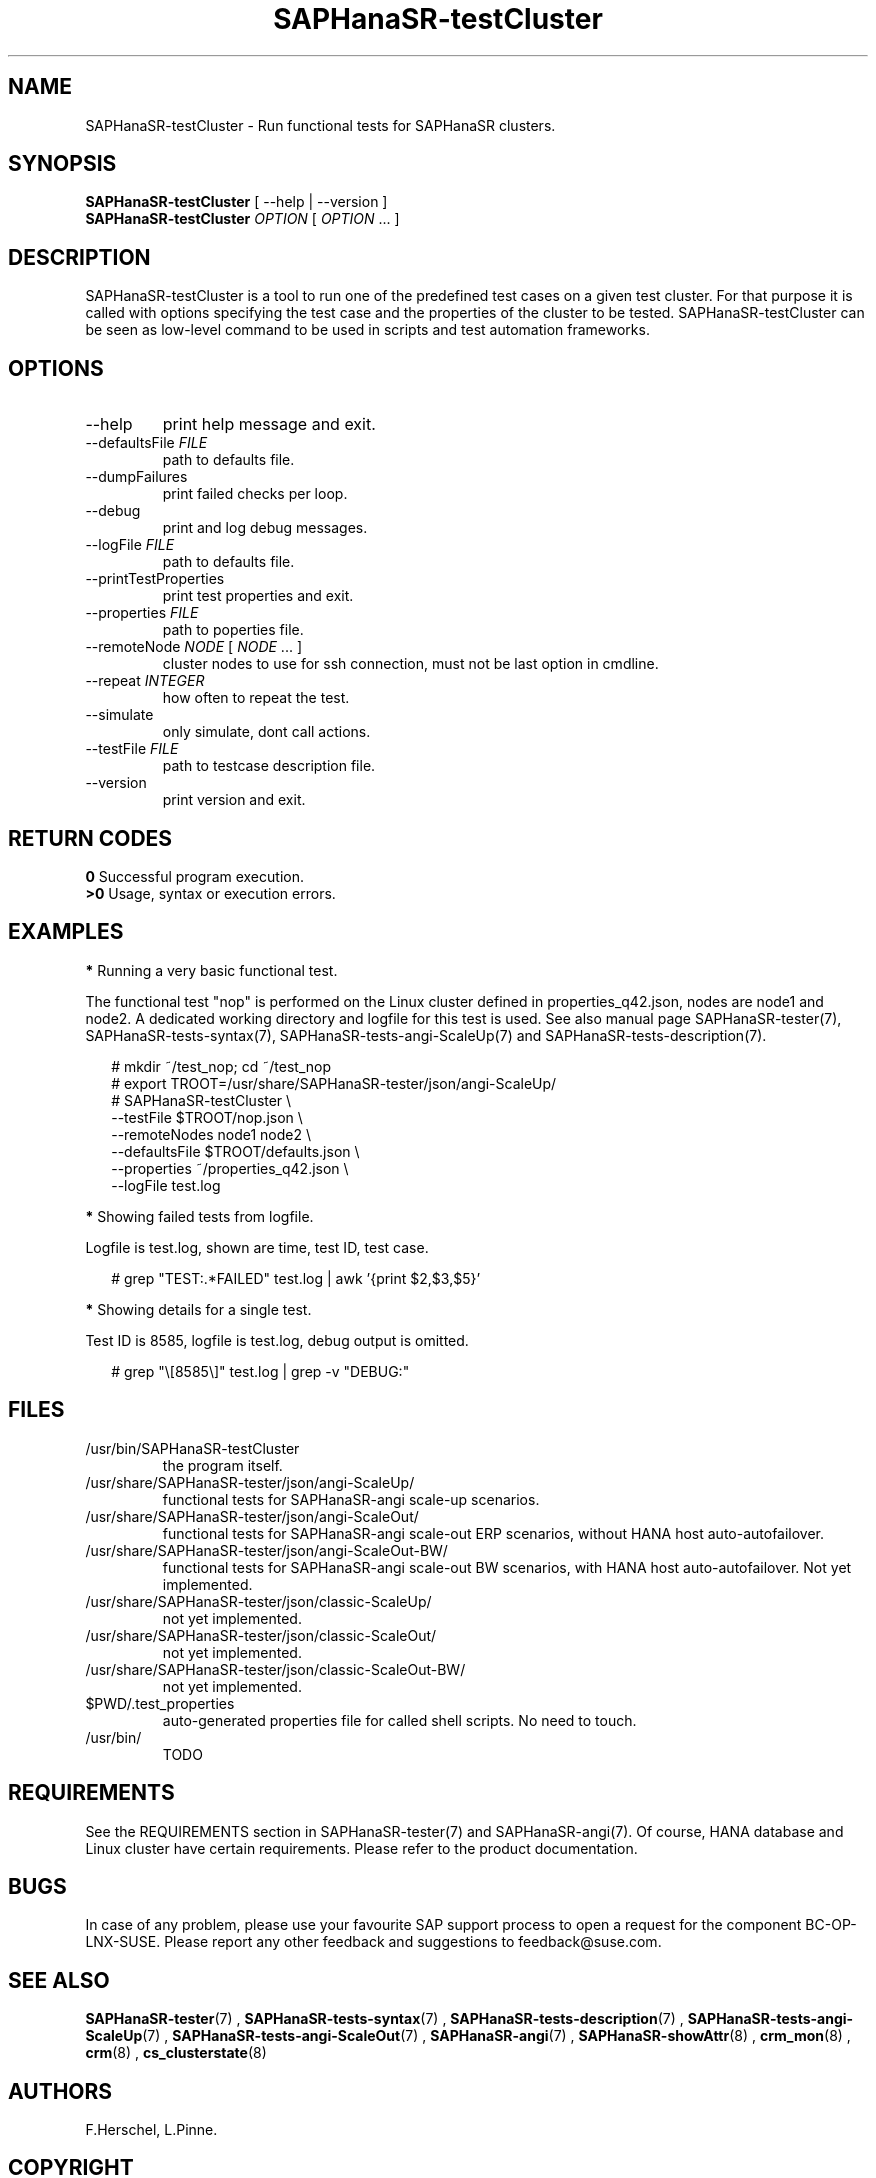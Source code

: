 .\" Version: 1.001
.\"
.TH SAPHanaSR-testCluster 8 "20 Nov 2023" "" "SAPHanaSR-angi"
.\"
.SH NAME
SAPHanaSR-testCluster \- Run functional tests for SAPHanaSR clusters.
.PP
.\"
.SH SYNOPSIS
.\"
\fBSAPHanaSR-testCluster\fR [ --help | --version ]
.br
\fBSAPHanaSR-testCluster\fR \fIOPTION\fR [ \fIOPTION\fR ... ]
.PP
.\"
.SH DESCRIPTION
.\"
SAPHanaSR-testCluster is a tool to run one of the predefined test cases on a
given test cluster. For that purpose it is called with options specifying the
test case and the properties of the cluster to be tested.
SAPHanaSR-testCluster can be seen as low-level command to be used in scripts
and test automation frameworks.
.PP
.\"
.SH OPTIONS
.TP
--help
print help message and exit.
.TP
--defaultsFile \fIFILE\fP
path to defaults file.
.TP
--dumpFailures
print failed checks per loop.
.TP
--debug
print and log debug messages.
.TP
--logFile \fIFILE\fP
path to defaults file.
.TP
--printTestProperties
print test properties and exit.
.TP
--properties \fIFILE\fP
path to poperties file.
.TP
--remoteNode \fINODE\fP [ \fINODE\fP ... ]
cluster nodes to use for ssh connection, must not be last option in cmdline.
.TP
--repeat \fIINTEGER\fP
how often to repeat the test.
.TP
--simulate
only simulate, dont call actions.
.TP
--testFile \fIFILE\fP
path to testcase description file.
.TP
--version
print version and exit.

.PP
.\"
.SH RETURN CODES
.B 0
Successful program execution.
.br
.B >0
Usage, syntax or execution errors.
.PP
.\"
.SH EXAMPLES
.\"
.PP
\fB*\fR Running a very basic functional test.
.PP
The functional test "nop" is performed on the Linux cluster defined in
properties_q42.json, nodes are node1 and node2.
A dedicated working directory and logfile for this test is used.
See also manual page SAPHanaSR-tester(7), SAPHanaSR-tests-syntax(7),
SAPHanaSR-tests-angi-ScaleUp(7) and SAPHanaSR-tests-description(7).
.PP
.RS 2
# mkdir ~/test_nop; cd ~/test_nop
.br
# export TROOT=/usr/share/SAPHanaSR-tester/json/angi-ScaleUp/
.br
# SAPHanaSR-testCluster \\
.br
--testFile $TROOT/nop.json \\
.br
--remoteNodes node1 node2 \\
.br
--defaultsFile $TROOT/defaults.json \\
.br
--properties ~/properties_q42.json \\
.br
--logFile test.log
.RE
.PP
\fB*\fR Showing failed tests from logfile.
.PP
Logfile is test.log, shown are time, test ID, test case.
.PP
.RS 2
# grep "TEST:.*FAILED" test.log | awk '{print $2,$3,$5}'
.RE
.PP
\fB*\fR Showing details for a single test.
.PP
Test ID is 8585, logfile is test.log, debug output is omitted.
.PP
.RS 2
# grep "\\[8585\\]" test.log | grep -v "DEBUG:"
.RE
.PP
.\"
.SH FILES
.\"
.TP
/usr/bin/SAPHanaSR-testCluster
the program itself.
.TP
/usr/share/SAPHanaSR-tester/json/angi-ScaleUp/
functional tests for SAPHanaSR-angi scale-up scenarios.
.TP
/usr/share/SAPHanaSR-tester/json/angi-ScaleOut/
functional tests for SAPHanaSR-angi scale-out ERP scenarios, without HANA host auto-autofailover.
.TP
/usr/share/SAPHanaSR-tester/json/angi-ScaleOut-BW/
functional tests for SAPHanaSR-angi scale-out BW scenarios, with HANA host auto-autofailover. Not yet implemented.
.TP
/usr/share/SAPHanaSR-tester/json/classic-ScaleUp/
not yet implemented.
.TP
/usr/share/SAPHanaSR-tester/json/classic-ScaleOut/
not yet implemented.
.TP
/usr/share/SAPHanaSR-tester/json/classic-ScaleOut-BW/
not yet implemented.
.TP
$PWD/.test_properties
auto-generated properties file for called shell scripts. No need to touch.
.TP
/usr/bin/
TODO
.PP
.\"
.SH REQUIREMENTS
.\"
See the REQUIREMENTS section in SAPHanaSR-tester(7) and SAPHanaSR-angi(7).
Of course, HANA database and Linux cluster have certain requirements.
Please refer to the product documentation.
.PP
.\"
.SH BUGS
In case of any problem, please use your favourite SAP support process to open
a request for the component BC-OP-LNX-SUSE.
Please report any other feedback and suggestions to feedback@suse.com.
.PP
.\"
.SH SEE ALSO
\fBSAPHanaSR-tester\fP(7) , \fBSAPHanaSR-tests-syntax\fP(7) ,
\fBSAPHanaSR-tests-description\fP(7) ,
\fBSAPHanaSR-tests-angi-ScaleUp\fP(7) , \fBSAPHanaSR-tests-angi-ScaleOut\fP(7) ,
\fBSAPHanaSR-angi\fP(7) , \fBSAPHanaSR-showAttr\fP(8) ,
\fBcrm_mon\fP(8) , \fBcrm\fP(8) , \fBcs_clusterstate\fP(8)
.PP
.\"
.SH AUTHORS
F.Herschel, L.Pinne.
.PP
.\"
.SH COPYRIGHT
(c) 2023 SUSE LLC
.br
The package SAPHanaSR-tester comes with ABSOLUTELY NO WARRANTY.
.br
For details see the GNU General Public License at
http://www.gnu.org/licenses/gpl.html
.\"
